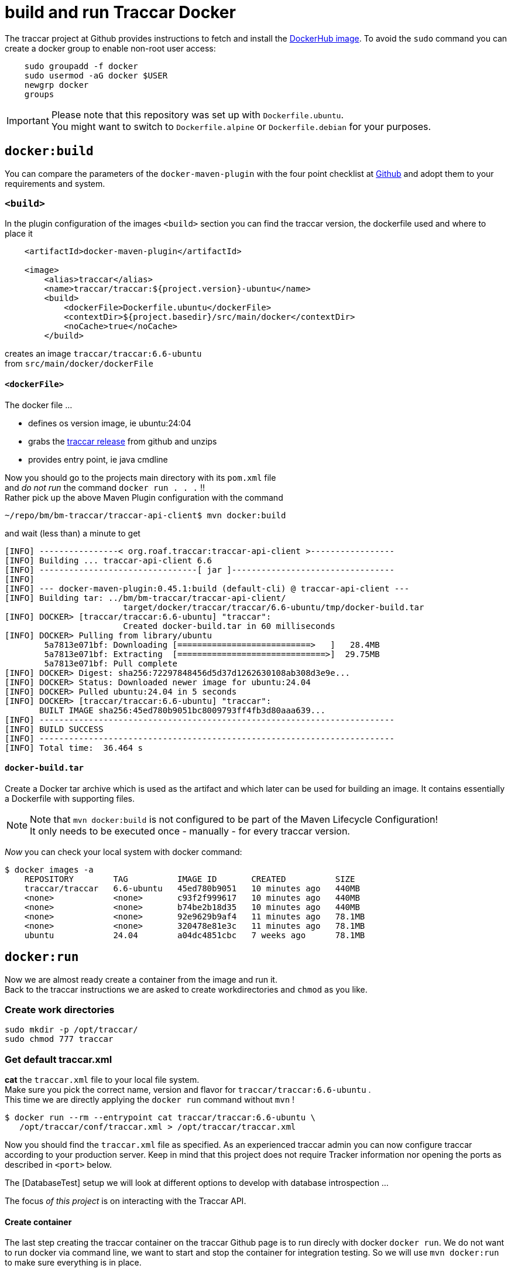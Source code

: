 
= build and run Traccar Docker

[toc]

The traccar project at Github provides instructions to fetch and 
install the 
https://hub.docker.com/r/traccar/traccar[DockerHub image].
To avoid the `sudo` command you can create a docker group to enable non-root user access:

[source,text]
-----------------
    sudo groupadd -f docker
    sudo usermod -aG docker $USER
    newgrp docker
    groups
-----------------

[IMPORTANT]
====
Please note that this repository was set up with `Dockerfile.ubuntu`. + 
You might want to switch to `Dockerfile.alpine` or `Dockerfile.debian`
for your purposes.
====

== `docker:build`

You can compare the parameters of the `docker-maven-plugin` 
with the four point checklist at
https://github.com/traccar/traccar-docker?tab=readme-ov-file#readme[Github]
and adopt them to your requirements and system.

=== `<build>`

In the plugin configuration of the images `<build>` section
you can find the traccar version, the dockerfile used
and where to place it

[source,xml]
----
    <artifactId>docker-maven-plugin</artifactId>

    <image>
        <alias>traccar</alias>
        <name>traccar/traccar:${project.version}-ubuntu</name>
        <build>
            <dockerFile>Dockerfile.ubuntu</dockerFile>
            <contextDir>${project.basedir}/src/main/docker</contextDir>
            <noCache>true</noCache>
        </build>
----

creates an image `traccar/traccar:6.6-ubuntu` +
from `src/main/docker/dockerFile` 

==== `<dockerFile>` 

The docker file ...

    - defines os version image, ie ubuntu:24:04
    - grabs the https://github.com/traccar/traccar/releases[traccar release] 
      from github and unzips
    - provides entry point, ie java cmdline
    
Now you should go to the projects main directory with its `pom.xml` file + 
and _do not run_  the command `docker run . . .` !! + 
Rather pick up the above Maven Plugin configuration with the command

    ~/repo/bm/bm-traccar/traccar-api-client$ mvn docker:build

and wait (less than) a minute to get

[source,text]
-----------------
[INFO] ----------------< org.roaf.traccar:traccar-api-client >-----------------
[INFO] Building ... traccar-api-client 6.6
[INFO] --------------------------------[ jar ]---------------------------------
[INFO] 
[INFO] --- docker-maven-plugin:0.45.1:build (default-cli) @ traccar-api-client ---
[INFO] Building tar: ../bm/bm-traccar/traccar-api-client/
                        target/docker/traccar/traccar/6.6-ubuntu/tmp/docker-build.tar
[INFO] DOCKER> [traccar/traccar:6.6-ubuntu] "traccar": 
                        Created docker-build.tar in 60 milliseconds
[INFO] DOCKER> Pulling from library/ubuntu
        5a7813e071bf: Downloading [===========================>   ]   28.4MB
        5a7813e071bf: Extracting  [==============================>]  29.75MB
        5a7813e071bf: Pull complete 
[INFO] DOCKER> Digest: sha256:72297848456d5d37d1262630108ab308d3e9e...
[INFO] DOCKER> Status: Downloaded newer image for ubuntu:24.04
[INFO] DOCKER> Pulled ubuntu:24.04 in 5 seconds 
[INFO] DOCKER> [traccar/traccar:6.6-ubuntu] "traccar": 
       BUILT IMAGE sha256:45ed780b9051bc8009793ff4fb3d80aaa639...
[INFO] ------------------------------------------------------------------------
[INFO] BUILD SUCCESS
[INFO] ------------------------------------------------------------------------
[INFO] Total time:  36.464 s
-----------------

==== `docker-build.tar` 

Create a Docker tar archive which is used as the artifact
and which later can be used for building an image.
It contains essentially a Dockerfile with supporting files.

[NOTE]
====
Note that `mvn docker:build` is not configured to be part of the Maven Lifecycle Configuration! + 
It only needs to be executed once - manually - for every traccar version.
====

_Now_ you can check your local system with docker command:

[source,text]
-----------------
$ docker images -a
    REPOSITORY        TAG          IMAGE ID       CREATED          SIZE
    traccar/traccar   6.6-ubuntu   45ed780b9051   10 minutes ago   440MB
    <none>            <none>       c93f2f999617   10 minutes ago   440MB
    <none>            <none>       b74be2b18d35   10 minutes ago   440MB
    <none>            <none>       92e9629b9af4   11 minutes ago   78.1MB
    <none>            <none>       320478e81e3c   11 minutes ago   78.1MB
    ubuntu            24.04        a04dc4851cbc   7 weeks ago      78.1MB
-----------------


== `docker:run`

Now we are almost ready create a container from the image and run it. + 
Back to the traccar instructions we are asked to create workdirectories
and `chmod` as you like.

=== Create work directories

  sudo mkdir -p /opt/traccar/
  sudo chmod 777 traccar

=== Get default traccar.xml

*cat* the `traccar.xml` file to your local file system. +
Make sure you pick the correct name, version and flavor for `traccar/traccar:6.6-ubuntu` . +
This time we are directly applying the `docker run` command without `mvn` !

    $ docker run --rm --entrypoint cat traccar/traccar:6.6-ubuntu \
       /opt/traccar/conf/traccar.xml > /opt/traccar/traccar.xml

Now you should find the `traccar.xml` file as specified.
As an experienced traccar admin you can now configure traccar 
according to your production server.
Keep in mind that this project does not require Tracker information 
nor opening the ports as described in `<port>` below. 

The [DatabaseTest] setup we will look at different options to develop 
with database introspection ...

The focus _of this project_ is on interacting with the Traccar API.

==== Create container

The last step creating the traccar container on the traccar Github page 
is to run direcly with docker `docker run`.
We do not want to run docker via command line,
we want to start and stop the container for integration testing.
So we will use `mvn docker:run` to make sure everything is in place.

==== `<run>`

Next you should check the parameters of the `<run>` section for your personal preferences

[source,xml]
----
        <run>
            <hostname>traccar</hostname>
            <ports>
                <port>80:8082</port>
            </ports>
            <volumes>
                <bind>
                    <volume>/opt/traccar/logs:/opt/traccar/logs:rw</volume>
                    <volume>/opt/traccar/traccar.xml:/opt/traccar/conf/traccar.xml:ro</volume>
                    <volume>/opt/traccar/data:/opt/traccar/data:rw</volume>
                </bind>
            </volumes>
            <log><!-- do not remove --></log>
            <wait>
                <http>
                    <url>http://localhost</url>
                </http>
            </wait>
        </run>
----

===== `<port>`

Set the external port to 80 simplify the http url of the traccar UI to `http://localhost`.

[NOTE]
====
Please note that this project is for OpenAPI development and the access is restricted
to the main port (default 80). 
The Tracker Protocol TCP and UDP Ports 

    --publish 5000-5150:5000-5150 \
    --publish 5000-5150:5000-5150/udp \
    
are not required _nor configured_ for API testing _in this project_. 
====

[TIP]
====
In order to test your Traccar Server in Docker with an Android Traccar Client 
you can open the relevant port with

    <ports>
        <port>80:8082</port>
        <port>5055:5055</port>
    </ports>
====


===== `<wait>`

Wait for availabity of the container, before running tests. + 
Once the container has started you can also access the traccar UI 
in you local browser with `http://localhost` .

===== `<volumes>`

The volumes define the mapped traccar folders on your local system.

 . we want to tail the logfile to see what's going on on server side.
 . you might want to configure the `traccar.xml` according to your production server.
 . we want to see what's going on in the database.

These volumes represent the standard installation of traccar 
and `<traccar/data>` was added for development support. 

===== `<traccar/data>`


In the `<volumes>` section above you will find an additional volume

    <volume>/opt/traccar/data:/opt/traccar/data:rw</volume>

This way developers can always peak into traccar's data model.
Different options are explained in [DatabaseTest] ...

===== `<log>`

Note that the empty 

    `<log><!-- do not remove --></log>` 

section is required as described in
https://dmp.fabric8.io/#start-logging[5.2.10. Logging]: 
"Logging is enabled by default if a <log> section is given."  !!


==== `mvn docker:run` 

Now we can execute: `mvn docker:run` 

[source,text]
-----------------
$/bm/bm-traccar/traccar-api-client$ mvn docker:run
[INFO] ----------------< org.roaf.traccar:traccar-api-client >-----------------
[INFO] Building ... traccar-api-client 6.6
[INFO] --------------------------------[ jar ]---------------------------------
[INFO] --- docker-maven-plugin:0.45.1:run (default-cli) @ traccar-api-client ---
[INFO] DOCKER> [traccar/traccar:6.6-ubuntu] "traccar": 
                Start container 4e24f3a4440b
[INFO] DOCKER> [traccar/traccar:6.6-ubuntu] "traccar": 
                Waiting on url http://localhost with method HEAD for status 200..399.
[INFO] DOCKER> [traccar/traccar:6.6-ubuntu] "traccar": 
                Waited  on url http://localhost 4941 ms
-----------------

Looks good: Container started and waited half a second for the localhost.
We have manually started `mvn docker:run`, now we can manually stop the container 
with the familiar key combination <ctrl><C> .

[source,text]
-----------------
^C
[INFO] DOCKER> [traccar/traccar:6.6-ubuntu] "traccar": 
                Stop and removed container ddc9dd7181ca after 0 ms
-----------------

== validate development environment

Let's check, if everything is in place.

=== `tracker-server.log`

In your local folder you should find the logfile

    /opt/traccar/logs/tracker-server.log

There you should see the server start and the database setup by liquibase. + 


[source,text]
-----------------
INFO: Operating system name: Linux version: 6.11.0-109019-tuxedo architecture: amd64
INFO: Java runtime name: OpenJDK 64-Bit Server VM vendor: Ubuntu version: 17.0.14+7-Ubuntu-124.04
INFO: Memory limit heap: 1024mb non-heap: 0mb
INFO: Character encoding: US-ASCII
INFO: Version: 6.6
INFO: Starting server...
INFO: HikariPool-1 - Starting...

INFO: Set default schema name to PUBLIC
INFO: Creating database history table with name: PUBLIC.DATABASECHANGELOG

INFO: Table tc_attributes created

INFO: Foreign key constraint added to tc_device_command (deviceid)

INFO: New row inserted into tc_servers
INFO: ChangeSet changelog-4.0-clean::changelog-4.0-clean::author ran successfully in 214ms

INFO: Index user_device_user_id created

INFO: Column tc_orders.toAddress renamed to toaddresstmp

INFO: UPDATE SUMMARY
INFO: Run:                         50
INFO: Previously run:               0
INFO: Filtered out:                 0
INFO: -------------------------------
INFO: Total change sets:           50

INFO: Update summary generated

INFO: Started Server@c18dcc4{STARTING}[11.0.24,sto=0] @4926ms

INFO: Stopping server...

INFO: Version: 6.6
INFO: Starting server...

INFO: UPDATE SUMMARY
INFO: Run:                          0
INFO: Previously run:              50
INFO: Filtered out:                 0
INFO: -------------------------------
INFO: Total change sets:           50
-----------------

Note that the second start is faster, since the database is already there -
which is exactely what we wanted.


